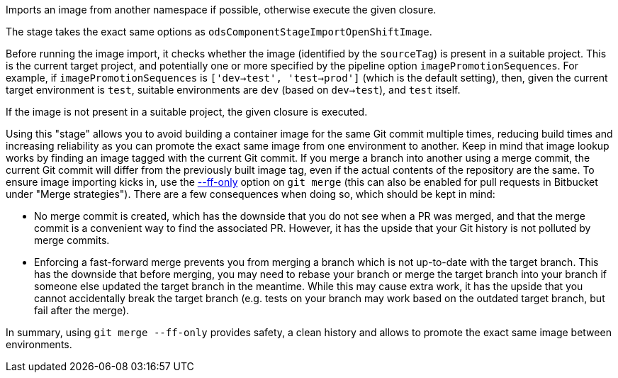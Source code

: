 Imports an image from another namespace if possible,
otherwise execute the given closure.

The stage takes the exact same options as `odsComponentStageImportOpenShiftImage`.

Before running the image import, it checks whether the image (identified by the
`sourceTag`) is present in a suitable project. This is the current
target project, and potentially one or more specified by the pipeline option
`imagePromotionSequences`. For example, if `imagePromotionSequences` is
`['dev->test', 'test->prod']` (which is the default setting), then, given the
current target environment is `test`, suitable environments are `dev` (based on
`dev->test`), and `test` itself.

If the image is not present in a suitable project, the given closure is executed.

Using this "stage" allows you to avoid building a container image for the same
Git commit multiple times, reducing build times and increasing reliability as
you can promote the exact same image from one environment to another. Keep in
mind that image lookup works by finding an image tagged with the current Git
commit. If you merge a branch into another using a merge commit, the current Git
commit will differ from the previously built image tag, even if the actual
contents of the repository are the same. To ensure image importing kicks in, use
the https://git-scm.com/docs/git-merge#Documentation/git-merge.txt---ff[--ff-only] option on `git merge` (this can also be enabled for pull
requests in Bitbucket under "Merge strategies"). There are a few consequences
when doing so, which should be kept in mind:

* No merge commit is created, which has the downside that you do not see when
  a PR was merged, and that the merge commit is a convenient way to find the
  associated PR. However, it has the upside that your Git history is not
  polluted by merge commits.
* Enforcing a fast-forward merge prevents you from merging a branch which is
  not up-to-date with the target branch. This has the downside that before
  merging, you may need to rebase your branch or merge the target branch into
  your branch if someone else updated the target branch in the meantime. While
  this may cause extra work, it has the upside that you cannot accidentally
  break the target branch (e.g. tests on your branch may work based on the
  outdated target branch, but fail after the merge).

In summary, using `git merge --ff-only` provides safety, a clean history and
allows to promote the exact same image between environments.
